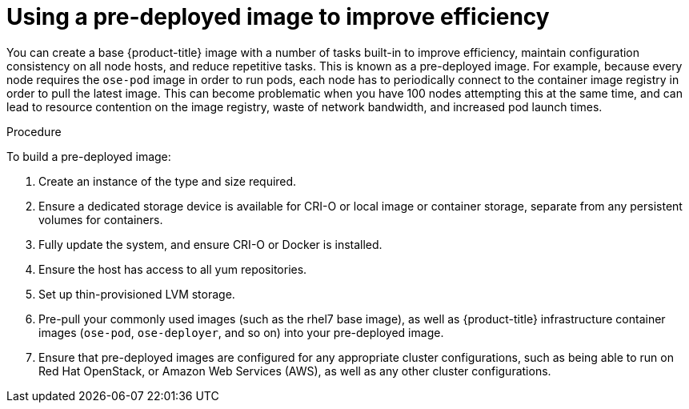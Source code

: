 // Module included in the following assemblies:
//
// scalability_and_performance/optimizing-compute-resources.adoc

[id='using-a-pre-deployed-image-to-improve-efficiency-{context}']
= Using a pre-deployed image to improve efficiency

You can create a base {product-title} image with a number of tasks built-in to
improve efficiency, maintain configuration consistency on all node hosts, and
reduce repetitive tasks. This is known as a pre-deployed image. For example,
because every node requires the `ose-pod` image in order to run pods, each node
has to periodically connect to the container image registry in order to pull the
latest image. This can become problematic when you have 100 nodes attempting
this at the same time, and can lead to resource contention on the image
registry, waste of network bandwidth, and increased pod launch times.

.Procedure

To build a pre-deployed image:

. Create an instance of the type and size required.

. Ensure a dedicated storage device is available for CRI-O or local image
or container storage, separate from any persistent volumes for containers.

. Fully update the system, and ensure CRI-O or Docker is installed.

. Ensure the host has access to all yum repositories.

. Set up thin-provisioned LVM storage.

. Pre-pull your commonly used images (such as the rhel7 base image), as well as
{product-title} infrastructure container images (`ose-pod`, `ose-deployer`, and
so on) into your pre-deployed image.

. Ensure that pre-deployed images are configured for any appropriate cluster
configurations, such as being able to run on Red Hat OpenStack, or Amazon Web
Services (AWS), as well as any other cluster configurations.
